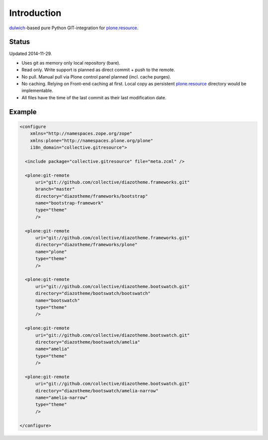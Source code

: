 Introduction
============

dulwich_-based pure Python GIT-integration for `plone.resource`_.

.. _dulwich: https://pypi.python.org/pypi/dulwich
.. _plone.resource: https://pypi.python.org/pypi/plone.resource


Status
------

Updated 2014-11-29.

- Uses git as memory only local repository (bare).
- Read only. Write support is planned as direct commit + push to the remote.
- No pull. Manual pull via Plone control panel planned (incl. cache purges).
- No caching. Relying on Front-end caching at first. Local copy as
  persistent `plone.resource`_ directory would be implementable.
- All files have the time of the last commit as their last modification date.


Example
-------

..  code:: xml

    <configure
        xmlns="http://namespaces.zope.org/zope"
        xmlns:plone="http://namespaces.plone.org/plone"
        i18n_domain="collective.gitresource">

      <include package="collective.gitresource" file="meta.zcml" />

      <plone:git-remote
          uri="git://github.com/collective/diazotheme.frameworks.git"
          branch="master"
          directory="diazotheme/frameworks/bootstrap"
          name="bootstrap-framework"
          type="theme"
          />

      <plone:git-remote
          uri="git://github.com/collective/diazotheme.frameworks.git"
          directory="diazotheme/frameworks/plone"
          name="plone"
          type="theme"
          />

      <plone:git-remote
          uri="git://github.com/collective/diazotheme.bootswatch.git"
          directory="diazotheme/bootswatch/bootswatch"
          name="bootswatch"
          type="theme"
          />

      <plone:git-remote
          uri="git://github.com/collective/diazotheme.bootswatch.git"
          directory="diazotheme/bootswatch/amelia"
          name="amelia"
          type="theme"
          />

      <plone:git-remote
          uri="git://github.com/collective/diazotheme.bootswatch.git"
          directory="diazotheme/bootswatch/amelia-narrow"
          name="amelia-narrow"
          type="theme"
          />

    </configure>
